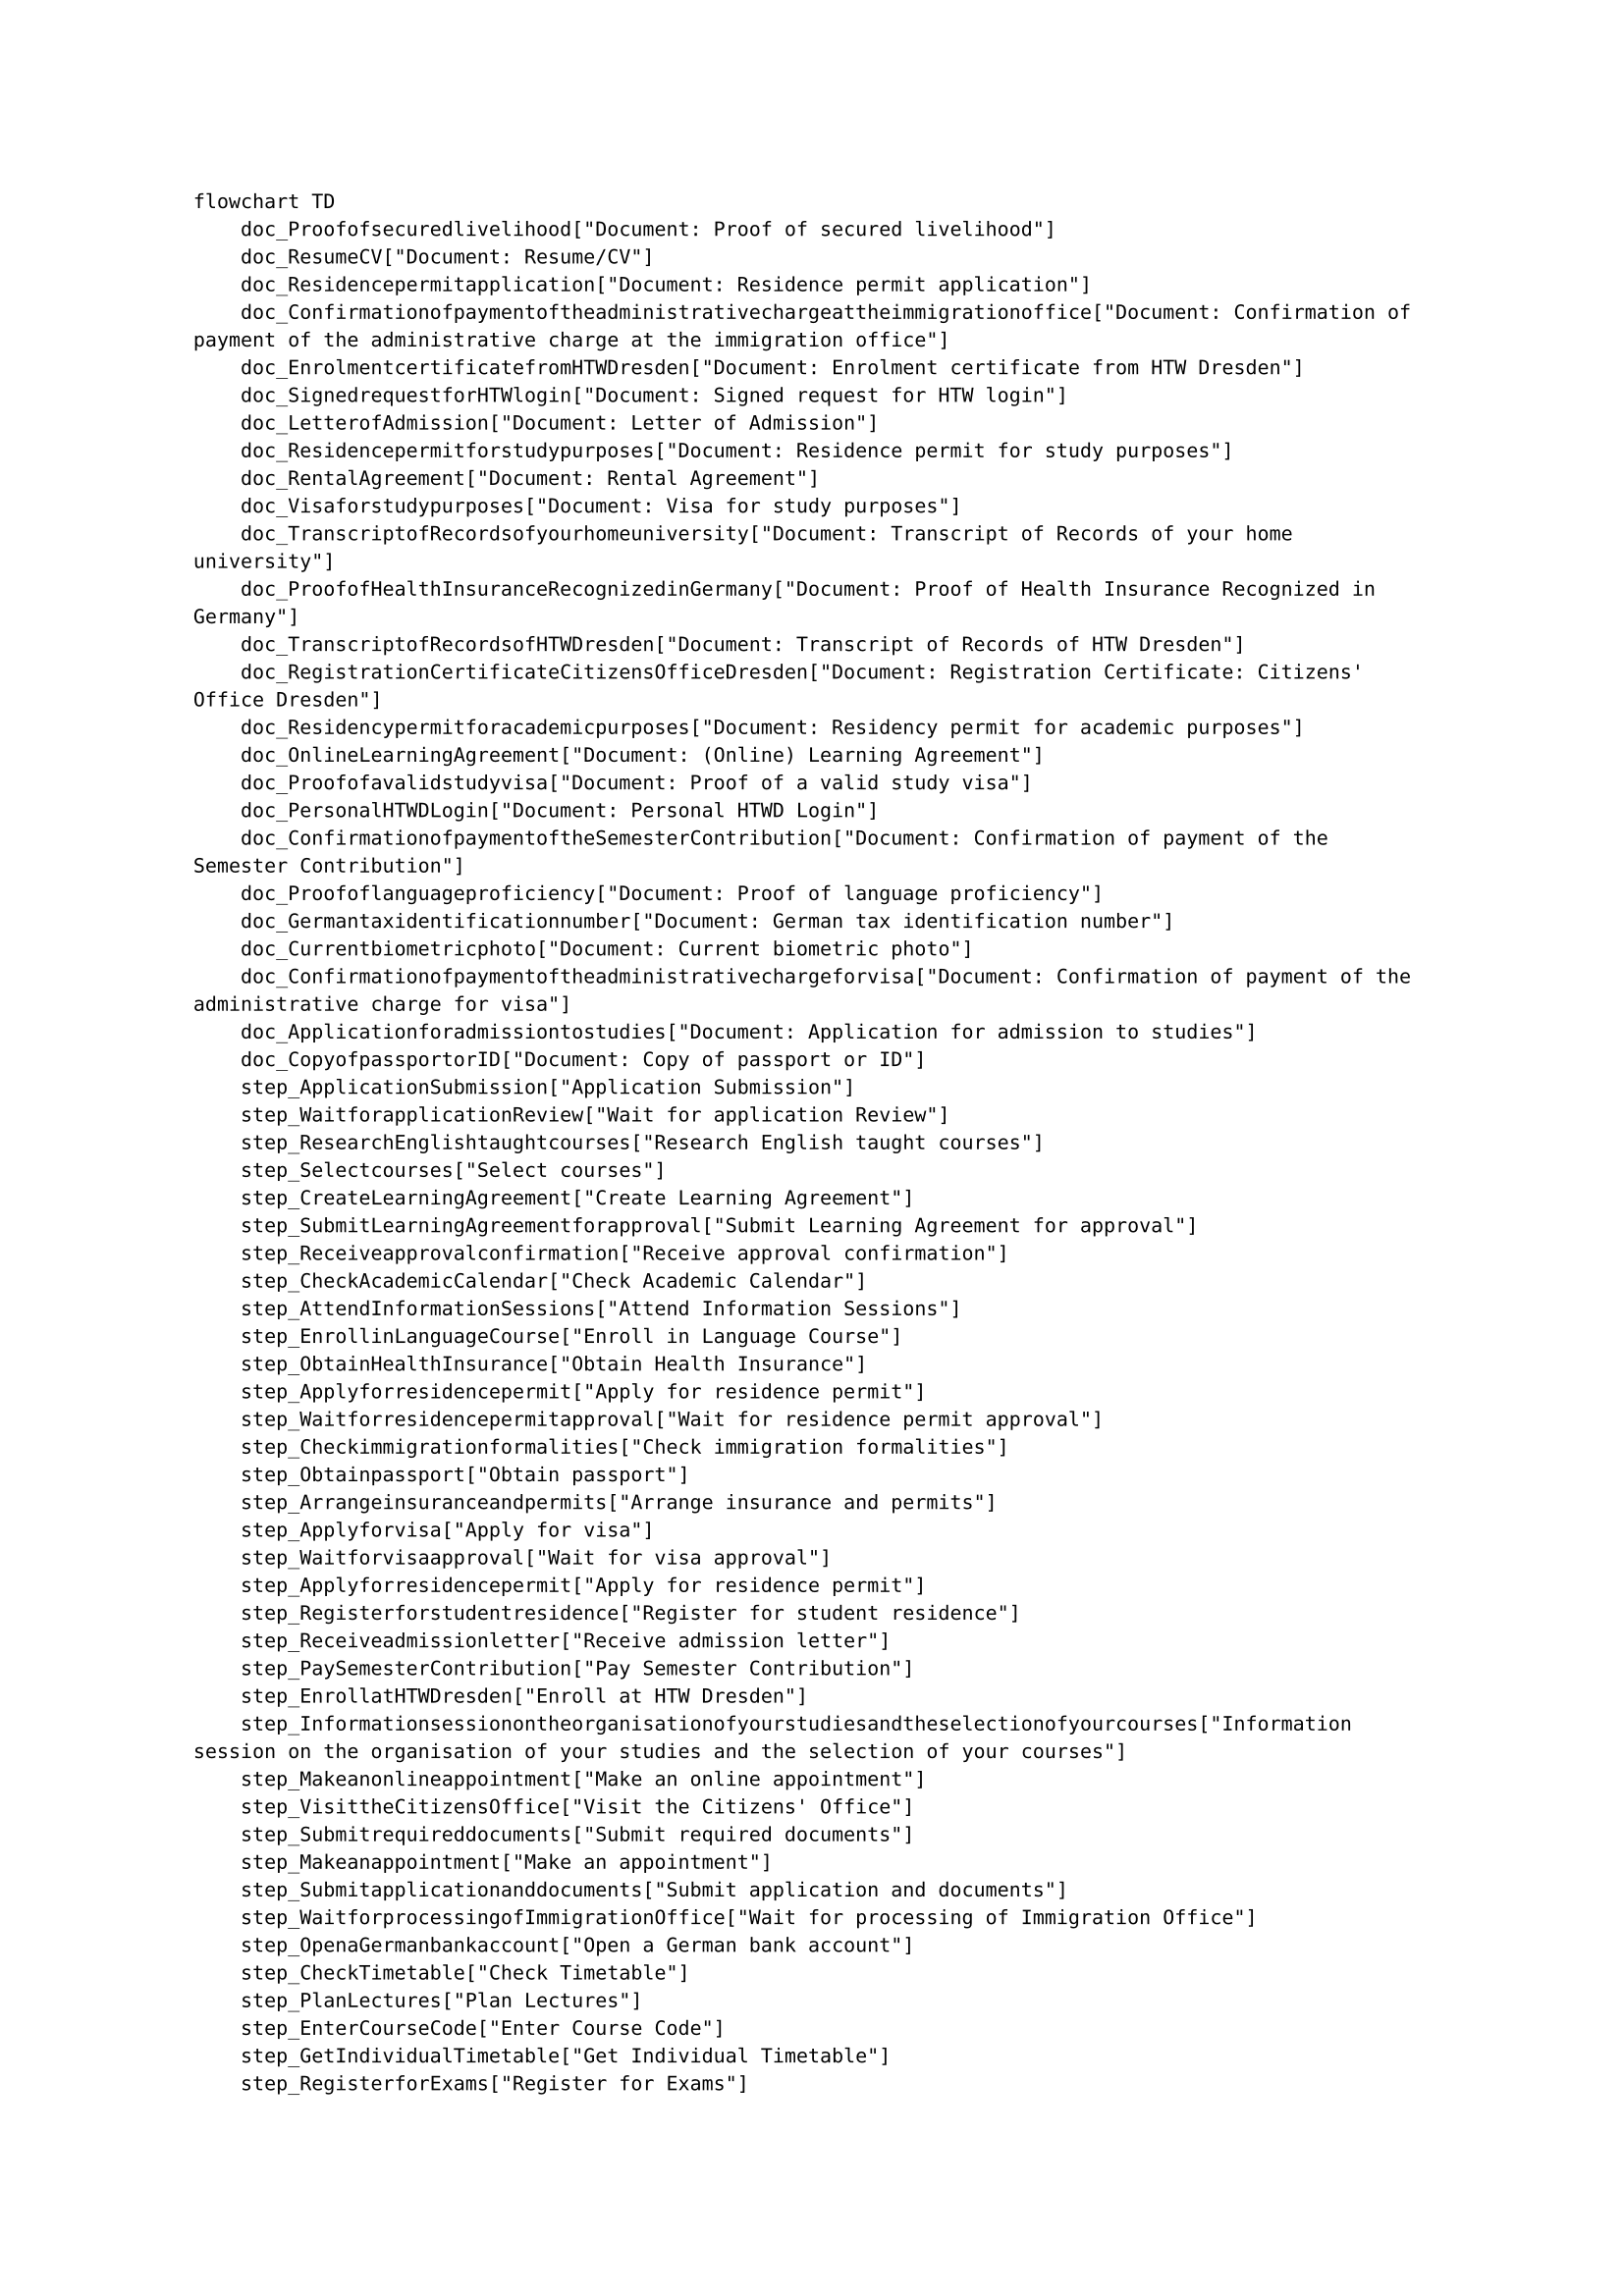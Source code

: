#set text(size: 9pt)
```text
flowchart TD
    doc_Proofofsecuredlivelihood["Document: Proof of secured livelihood"]
    doc_ResumeCV["Document: Resume/CV"]
    doc_Residencepermitapplication["Document: Residence permit application"]
    doc_Confirmationofpaymentoftheadministrativechargeattheimmigrationoffice["Document: Confirmation of payment of the administrative charge at the immigration office"]
    doc_EnrolmentcertificatefromHTWDresden["Document: Enrolment certificate from HTW Dresden"]
    doc_SignedrequestforHTWlogin["Document: Signed request for HTW login"]
    doc_LetterofAdmission["Document: Letter of Admission"]
    doc_Residencepermitforstudypurposes["Document: Residence permit for study purposes"]
    doc_RentalAgreement["Document: Rental Agreement"]
    doc_Visaforstudypurposes["Document: Visa for study purposes"]
    doc_TranscriptofRecordsofyourhomeuniversity["Document: Transcript of Records of your home university"]
    doc_ProofofHealthInsuranceRecognizedinGermany["Document: Proof of Health Insurance Recognized in Germany"]
    doc_TranscriptofRecordsofHTWDresden["Document: Transcript of Records of HTW Dresden"]
    doc_RegistrationCertificateCitizensOfficeDresden["Document: Registration Certificate: Citizens' Office Dresden"]
    doc_Residencypermitforacademicpurposes["Document: Residency permit for academic purposes"]
    doc_OnlineLearningAgreement["Document: (Online) Learning Agreement"]
    doc_Proofofavalidstudyvisa["Document: Proof of a valid study visa"]
    doc_PersonalHTWDLogin["Document: Personal HTWD Login"]
    doc_ConfirmationofpaymentoftheSemesterContribution["Document: Confirmation of payment of the Semester Contribution"]
    doc_Proofoflanguageproficiency["Document: Proof of language proficiency"]
    doc_Germantaxidentificationnumber["Document: German tax identification number"]
    doc_Currentbiometricphoto["Document: Current biometric photo"]
    doc_Confirmationofpaymentoftheadministrativechargeforvisa["Document: Confirmation of payment of the administrative charge for visa"]
    doc_Applicationforadmissiontostudies["Document: Application for admission to studies"]
    doc_CopyofpassportorID["Document: Copy of passport or ID"]
    step_ApplicationSubmission["Application Submission"]
    step_WaitforapplicationReview["Wait for application Review"]
    step_ResearchEnglishtaughtcourses["Research English taught courses"]
    step_Selectcourses["Select courses"]
    step_CreateLearningAgreement["Create Learning Agreement"]
    step_SubmitLearningAgreementforapproval["Submit Learning Agreement for approval"]
    step_Receiveapprovalconfirmation["Receive approval confirmation"]
    step_CheckAcademicCalendar["Check Academic Calendar"]
    step_AttendInformationSessions["Attend Information Sessions"]
    step_EnrollinLanguageCourse["Enroll in Language Course"]
    step_ObtainHealthInsurance["Obtain Health Insurance"]
    step_Applyforresidencepermit["Apply for residence permit"]
    step_Waitforresidencepermitapproval["Wait for residence permit approval"]
    step_Checkimmigrationformalities["Check immigration formalities"]
    step_Obtainpassport["Obtain passport"]
    step_Arrangeinsuranceandpermits["Arrange insurance and permits"]
    step_Applyforvisa["Apply for visa"]
    step_Waitforvisaapproval["Wait for visa approval"]
    step_Applyforresidencepermit["Apply for residence permit"]
    step_Registerforstudentresidence["Register for student residence"]
    step_Receiveadmissionletter["Receive admission letter"]
    step_PaySemesterContribution["Pay Semester Contribution"]
    step_EnrollatHTWDresden["Enroll at HTW Dresden"]
    step_Informationsessionontheorganisationofyourstudiesandtheselectionofyourcourses["Information session on the organisation of your studies and the selection of your courses"]
    step_Makeanonlineappointment["Make an online appointment"]
    step_VisittheCitizensOffice["Visit the Citizens' Office"]
    step_Submitrequireddocuments["Submit required documents"]
    step_Makeanappointment["Make an appointment"]
    step_Submitapplicationanddocuments["Submit application and documents"]
    step_WaitforprocessingofImmigrationOffice["Wait for processing of Immigration Office"]
    step_OpenaGermanbankaccount["Open a German bank account"]
    step_CheckTimetable["Check Timetable"]
    step_PlanLectures["Plan Lectures"]
    step_EnterCourseCode["Enter Course Code"]
    step_GetIndividualTimetable["Get Individual Timetable"]
    step_RegisterforExams["Register for Exams"]
    step_GetExamDates["Get Exam Dates"]
    step_DeregisterfromExam["Deregister from Exam"]
    step_TakeExam["Take Exam"]
    step_Waitforgradestobereported["Wait for grades to be reported"]
    step_RequestTranscriptofRecords["Request Transcript of Records"]
    step_ConferwithhomeuniversityandAcademicCoordinator["Confer with home university and Academic Coordinator"]
    step_Obtaintheformforprolongationofmatriculation["Obtain the form for prolongation of matriculation"]
    step_Signtheform["Sign the form"]
    step_CompleteanewLearningAgreement["Complete a new Learning Agreement"]
    step_Handinthesignedprolongationofmatriculation["Hand in the signed prolongation of matriculation"]
    step_Scheduleanappointmentforprolongationofstudyvisa["Schedule an appointment for prolongation of study visa"]
    step_Extendstudyvisa["Extend study visa"]
    step_Reregisterforthenextsemester["Re-register for the next semester"]
    step_Nothing["Nothing"]
    step_CloseGermanbankaccount["Close German bank account"]
    step_Returnborrowedbooks["Return borrowed books"]
    step_DeregisterfromGermanHealthInsurance["Deregister from German Health Insurance"]
    step_DeregisterfromCitizensOfficeDresden["Deregister from Citizens' Office Dresden"]
    doc_Applicationforadmissiontostudies -- required --> step_ApplicationSubmission
    doc_OnlineLearningAgreement -- required --> step_ApplicationSubmission
    doc_ResumeCV -- required --> step_ApplicationSubmission
    doc_TranscriptofRecordsofyourhomeuniversity -- required --> step_ApplicationSubmission
    doc_Proofoflanguageproficiency -- required --> step_ApplicationSubmission
    doc_SignedrequestforHTWlogin -- required --> step_ApplicationSubmission
    doc_Currentbiometricphoto -- required --> step_ApplicationSubmission
    doc_CopyofpassportorID -- required --> step_ApplicationSubmission
    doc_Proofofavalidstudyvisa -- required --> step_ApplicationSubmission
    step_ApplicationSubmission --> step_WaitforapplicationReview
    step_WaitforapplicationReview -- received --> doc_LetterofAdmission
    step_ResearchEnglishtaughtcourses --> step_Selectcourses
    step_Selectcourses --> step_CreateLearningAgreement
    step_CreateLearningAgreement --> step_SubmitLearningAgreementforapproval
    step_SubmitLearningAgreementforapproval --> step_Receiveapprovalconfirmation
    step_Receiveapprovalconfirmation -- received --> doc_OnlineLearningAgreement
    step_AttendInformationSessions --> step_EnrollinLanguageCourse
    step_LetterofAdmission --> step_ObtainHealthInsurance
    doc_CopyofpassportorID -- required --> step_ObtainHealthInsurance
    doc_LetterofAdmission -- required --> step_ObtainHealthInsurance
    step_ObtainHealthInsurance -- received --> doc_ProofofHealthInsuranceRecognizedinGermany
    step_Applyforresidencepermit --> step_Waitforresidencepermitapproval
    step_Waitforresidencepermitapproval -- received --> doc_Residencepermitforstudypurposes
    step_Checkimmigrationformalities --> step_Obtainpassport
    step_Obtainpassport -- received --> doc_CopyofpassportorID
    doc_LetterofAdmission -- required --> step_Arrangeinsuranceandpermits
    doc_CopyofpassportorID -- required --> step_Arrangeinsuranceandpermits
    step_Arrangeinsuranceandpermits --> step_Applyforvisa
    step_Applyforvisa --> step_Waitforvisaapproval
    doc_Residencepermitforstudypurposes -- required --> step_Waitforvisaapproval
    doc_Confirmationofpaymentoftheadministrativechargeforvisa -- required --> step_Waitforvisaapproval
    doc_RentalAgreement -- required --> step_Waitforvisaapproval
    doc_ProofofHealthInsuranceRecognizedinGermany -- required --> step_Waitforvisaapproval
    doc_Proofofsecuredlivelihood -- required --> step_Waitforvisaapproval
    doc_LetterofAdmission -- required --> step_Waitforvisaapproval
    doc_Currentbiometricphoto -- required --> step_Waitforvisaapproval
    doc_CopyofpassportorID -- required --> step_Waitforvisaapproval
    step_Waitforvisaapproval -- received --> doc_Visaforstudypurposes
    doc_LetterofAdmission -- required --> step_Registerforstudentresidence
    step_Registerforstudentresidence --> step_Receiveadmissionletter
    step_Receiveadmissionletter -- received --> doc_RentalAgreement
    step_ObtainHealthInsurance --> step_EnrollatHTWDresden
    step_Waitforvisaapproval --> step_EnrollatHTWDresden
    doc_CopyofpassportorID -- required --> step_EnrollatHTWDresden
    doc_Visaforstudypurposes -- required --> step_EnrollatHTWDresden
    doc_ProofofHealthInsuranceRecognizedinGermany -- required --> step_EnrollatHTWDresden
    doc_ConfirmationofpaymentoftheSemesterContribution -- required --> step_EnrollatHTWDresden
    step_EnrollatHTWDresden -- received --> doc_PersonalHTWDLogin
    step_EnrollatHTWDresden -- received --> doc_Proofofavalidstudyvisa
    step_EnrollatHTWDresden -- received --> doc_EnrolmentcertificatefromHTWDresden
    step_EnrollatHTWDresden --> step_Informationsessionontheorganisationofyourstudiesandtheselectionofyourcourses
    step_Makeanonlineappointment --> step_VisittheCitizensOffice
    step_VisittheCitizensOffice --> step_Submitrequireddocuments
    step_Submitrequireddocuments -- received --> doc_RegistrationCertificateCitizensOfficeDresden
    step_Makeanappointment --> step_Submitapplicationanddocuments
    doc_Residencepermitapplication -- required --> step_Submitapplicationanddocuments
    doc_Confirmationofpaymentoftheadministrativechargeattheimmigrationoffice -- required --> step_Submitapplicationanddocuments
    doc_RentalAgreement -- required --> step_Submitapplicationanddocuments
    doc_ProofofHealthInsuranceRecognizedinGermany -- required --> step_Submitapplicationanddocuments
    doc_Proofofsecuredlivelihood -- required --> step_Submitapplicationanddocuments
    doc_LetterofAdmission -- required --> step_Submitapplicationanddocuments
    doc_Currentbiometricphoto -- required --> step_Submitapplicationanddocuments
    doc_CopyofpassportorID -- required --> step_Submitapplicationanddocuments
    doc_Visaforstudypurposes -- required --> step_Submitapplicationanddocuments
    step_Submitapplicationanddocuments --> step_WaitforprocessingofImmigrationOffice
    step_WaitforprocessingofImmigrationOffice -- received --> doc_Residencypermitforacademicpurposes
    doc_CopyofpassportorID -- required --> step_OpenaGermanbankaccount
    doc_RegistrationCertificateCitizensOfficeDresden -- required --> step_OpenaGermanbankaccount
    doc_Germantaxidentificationnumber -- required --> step_OpenaGermanbankaccount
    doc_EnrolmentcertificatefromHTWDresden -- required --> step_OpenaGermanbankaccount
    step_CheckTimetable --> step_PlanLectures
    step_PlanLectures --> step_EnterCourseCode
    step_EnterCourseCode --> step_GetIndividualTimetable
    step_RegisterforExams --> step_GetExamDates
    step_GetExamDates --> step_DeregisterfromExam
    step_DeregisterfromExam --> step_TakeExam
    step_TakeExam --> step_Waitforgradestobereported
    step_Waitforgradestobereported --> step_RequestTranscriptofRecords
    step_RequestTranscriptofRecords -- received --> doc_TranscriptofRecordsofHTWDresden
    step_ConferwithhomeuniversityandAcademicCoordinator --> step_Obtaintheformforprolongationofmatriculation
    step_Obtaintheformforprolongationofmatriculation --> step_Signtheform
    step_Signtheform --> step_CompleteanewLearningAgreement
    step_CompleteanewLearningAgreement --> step_Handinthesignedprolongationofmatriculation
    step_Handinthesignedprolongationofmatriculation --> step_Scheduleanappointmentforprolongationofstudyvisa
    step_Scheduleanappointmentforprolongationofstudyvisa --> step_Extendstudyvisa
    step_Extendstudyvisa --> step_Reregisterforthenextsemester
    step_CloseGermanbankaccount --> step_Returnborrowedbooks
    step_Returnborrowedbooks --> step_DeregisterfromGermanHealthInsurance
    step_DeregisterfromGermanHealthInsurance --> step_DeregisterfromCitizensOfficeDresden
    %% Styling
    classDef document fill:#006680,stroke:#333,stroke-width:1px
    class doc_Proofofsecuredlivelihood,doc_ResumeCV,doc_Residencepermitapplication,doc_Confirmationofpaymentoftheadministrativechargeattheimmigrationoffice,doc_EnrolmentcertificatefromHTWDresden,doc_SignedrequestforHTWlogin,doc_LetterofAdmission,doc_Residencepermitforstudypurposes,doc_RentalAgreement,doc_Visaforstudypurposes,doc_TranscriptofRecordsofyourhomeuniversity,doc_ProofofHealthInsuranceRecognizedinGermany,doc_TranscriptofRecordsofHTWDresden,doc_RegistrationCertificateCitizensOfficeDresden,doc_Residencypermitforacademicpurposes,doc_OnlineLearningAgreement,doc_Proofofavalidstudyvisa,doc_PersonalHTWDLogin,doc_ConfirmationofpaymentoftheSemesterContribution,doc_Proofoflanguageproficiency,doc_Germantaxidentificationnumber,doc_Currentbiometricphoto,doc_Confirmationofpaymentoftheadministrativechargeforvisa,doc_Applicationforadmissiontostudies,doc_CopyofpassportorID document
```
#set text(size: 12pt)